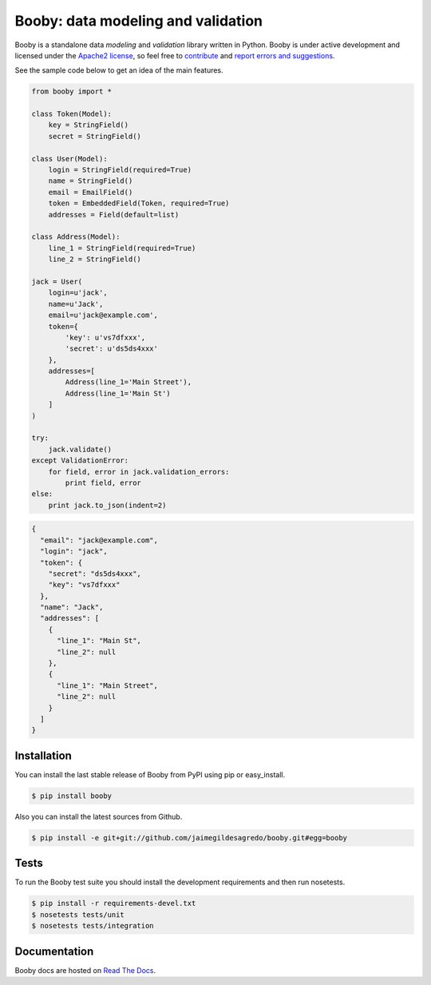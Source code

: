 Booby: data modeling and validation
===================================

.. image:: https://secure.travis-ci.org/jaimegildesagredo/booby.png?branch=master
    :target: http://travis-ci.org/jaimegildesagredo/booby

Booby is a standalone data `modeling` and `validation` library written in Python. Booby is under active development and licensed under the `Apache2 license <http://www.apache.org/licenses/LICENSE-2.0.html>`_, so feel free to `contribute <https://github.com/jaimegildesagredo/booby/pulls>`_ and `report errors and suggestions <https://github.com/jaimegildesagredo/booby/issues>`_.

See the sample code below to get an idea of the main features.

.. code-block:: python

    from booby import *

    class Token(Model):
        key = StringField()
        secret = StringField()

    class User(Model):
        login = StringField(required=True)
        name = StringField()
        email = EmailField()
        token = EmbeddedField(Token, required=True)
        addresses = Field(default=list)

    class Address(Model):
        line_1 = StringField(required=True)
        line_2 = StringField()

    jack = User(
        login=u'jack',
        name=u'Jack',
        email=u'jack@example.com',
        token={
            'key': u'vs7dfxxx',
            'secret': u'ds5ds4xxx'
        },
        addresses=[
            Address(line_1='Main Street'),
            Address(line_1='Main St')
        ]
    )

    try:
        jack.validate()
    except ValidationError:
        for field, error in jack.validation_errors:
            print field, error
    else:
        print jack.to_json(indent=2)

.. code-block:: json

    {
      "email": "jack@example.com",
      "login": "jack",
      "token": {
        "secret": "ds5ds4xxx",
        "key": "vs7dfxxx"
      },
      "name": "Jack",
      "addresses": [
        {
          "line_1": "Main St",
          "line_2": null
        },
        {
          "line_1": "Main Street",
          "line_2": null
        }
      ]
    }

Installation
------------

You can install the last stable release of Booby from PyPI using pip or easy_install.

.. code-block:: bash

    $ pip install booby

Also you can install the latest sources from Github.

.. code-block:: bash

    $ pip install -e git+git://github.com/jaimegildesagredo/booby.git#egg=booby

Tests
-----

To run the Booby test suite you should install the development requirements and then run nosetests.

.. code-block:: bash

    $ pip install -r requirements-devel.txt
    $ nosetests tests/unit
    $ nosetests tests/integration

Documentation
-------------

Booby docs are hosted on `Read The Docs <https://booby.readthedocs.org>`_.
